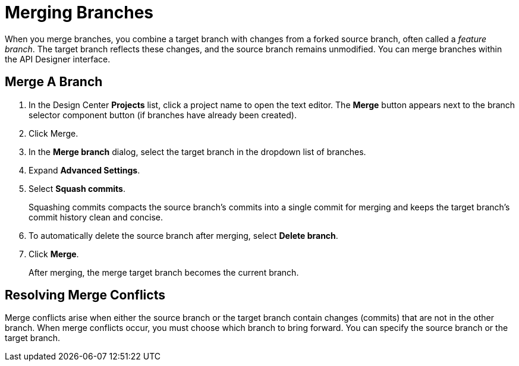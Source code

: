 = Merging Branches

When you merge branches, you combine a target branch with changes from a forked source branch, often called a _feature branch_. The target branch reflects these changes, and the source branch remains unmodified. You can merge branches within the API Designer interface.
 
== Merge A Branch

. In the Design Center *Projects* list, click a project name to open the text editor. The *Merge* button appears next to the branch selector component button (if branches have already been created).
+

. Click Merge.
. In the *Merge branch* dialog, select the target branch in the dropdown list of branches.
. Expand *Advanced Settings*.
. Select *Squash commits*. 
+
Squashing commits compacts the source branch’s commits into a single commit for merging and keeps the target branch’s commit history clean and concise.
. To automatically delete the source branch after merging, select *Delete branch*.
. Click *Merge*.
+
After merging, the merge target branch becomes the current branch.

== Resolving Merge Conflicts

Merge conflicts arise when either the source branch or the target branch contain changes (commits) that are not in the other branch. When merge conflicts occur, you must choose which branch to bring forward. You can specify the source branch or the target branch.